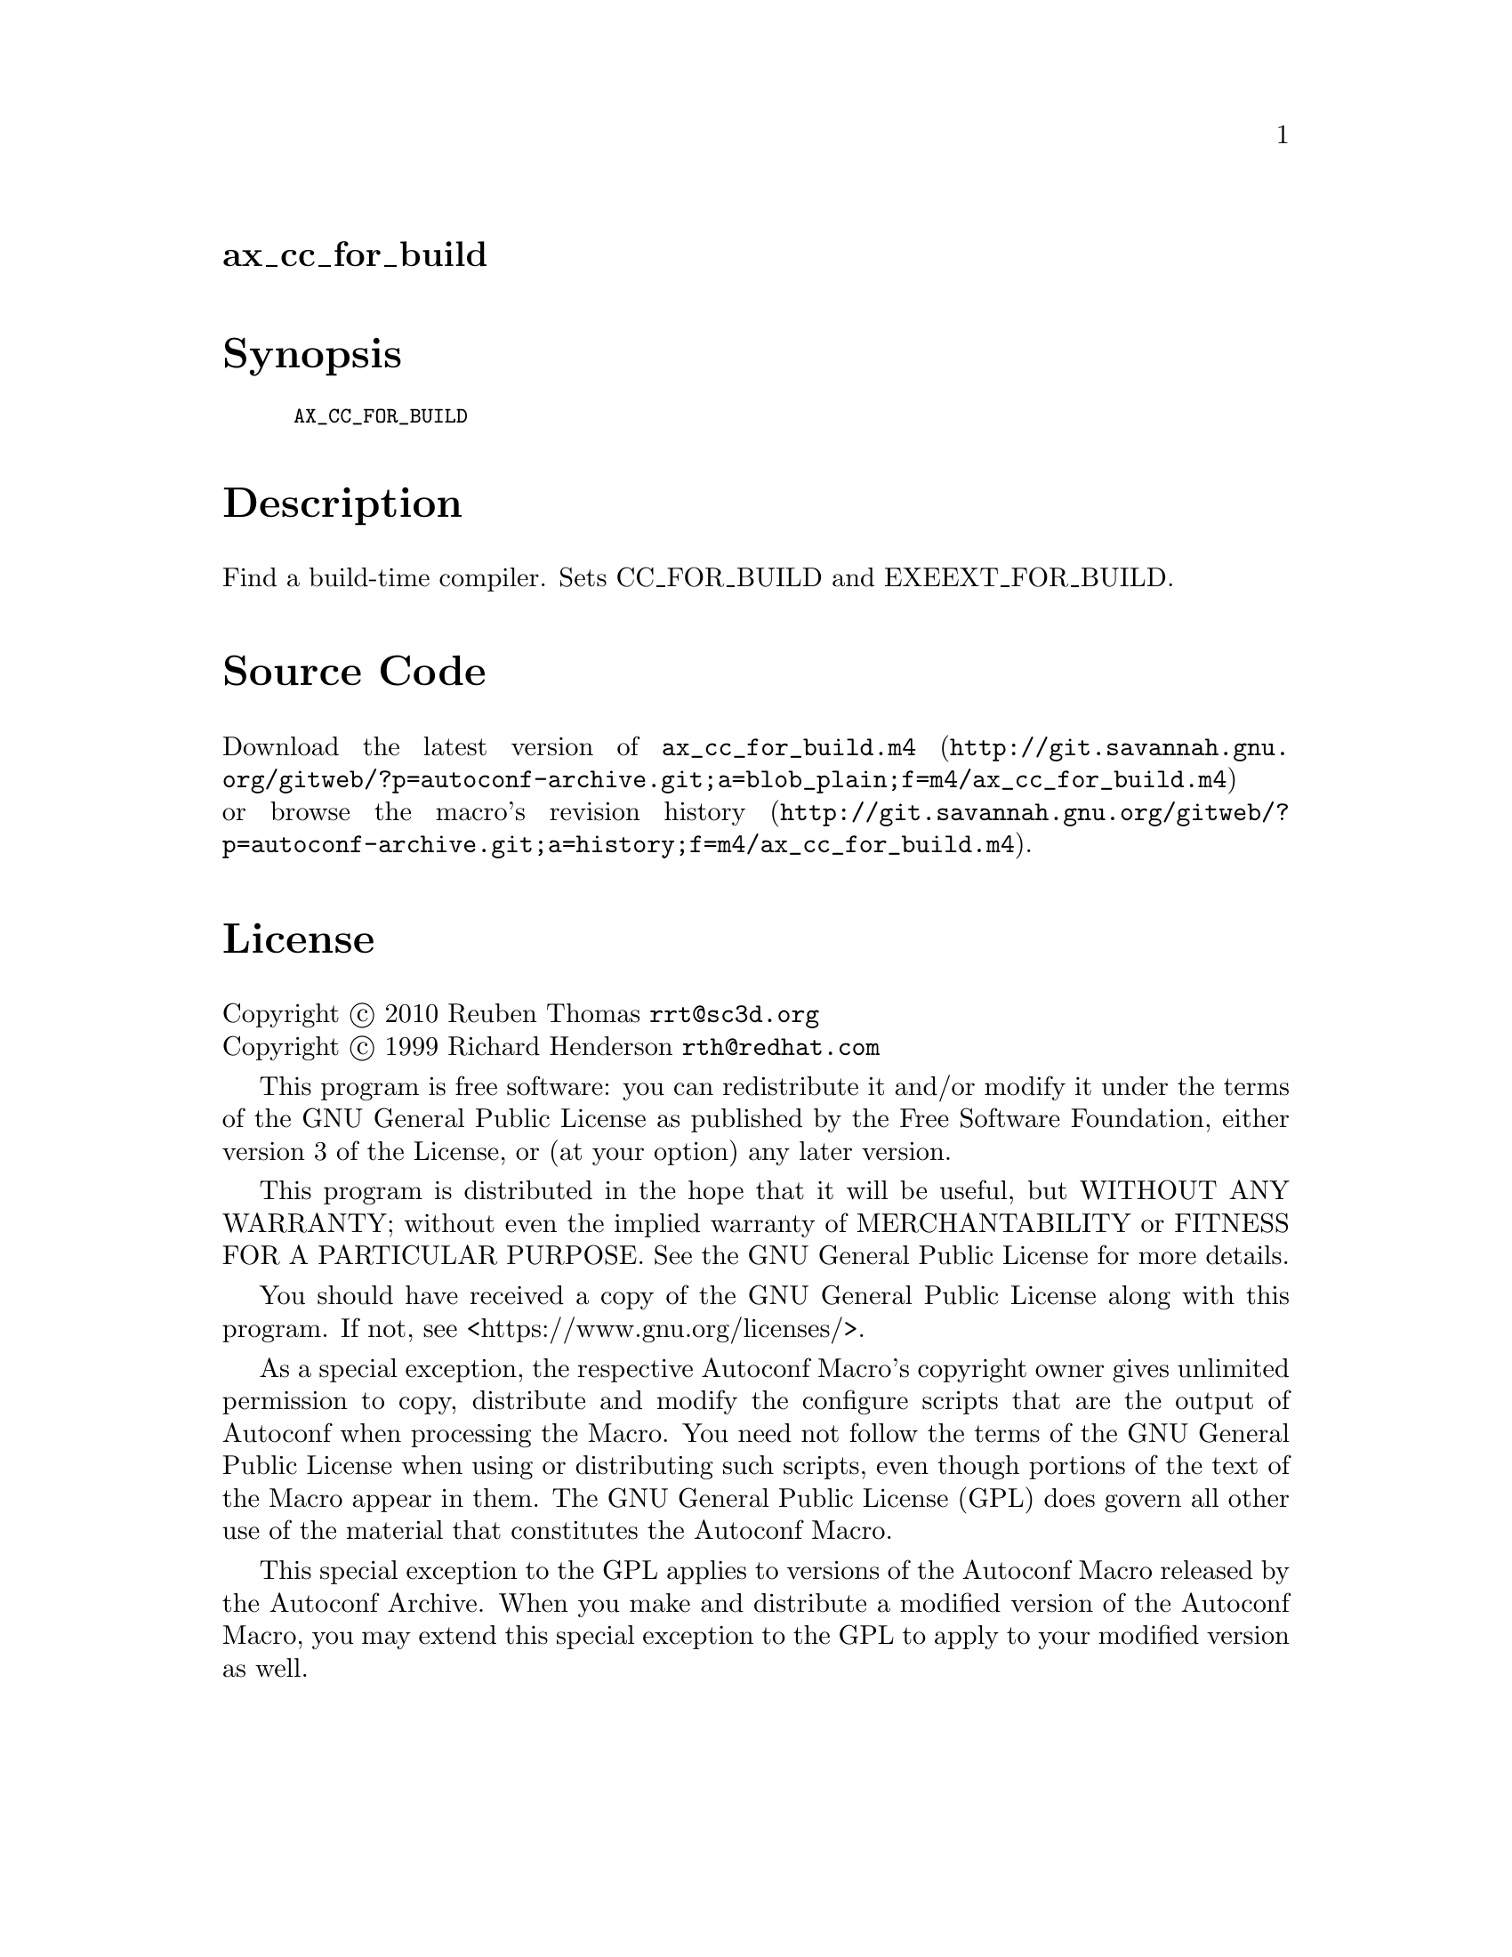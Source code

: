 @node ax_cc_for_build
@unnumberedsec ax_cc_for_build

@majorheading Synopsis

@smallexample
AX_CC_FOR_BUILD
@end smallexample

@majorheading Description

Find a build-time compiler. Sets CC_FOR_BUILD and EXEEXT_FOR_BUILD.

@majorheading Source Code

Download the
@uref{http://git.savannah.gnu.org/gitweb/?p=autoconf-archive.git;a=blob_plain;f=m4/ax_cc_for_build.m4,latest
version of @file{ax_cc_for_build.m4}} or browse
@uref{http://git.savannah.gnu.org/gitweb/?p=autoconf-archive.git;a=history;f=m4/ax_cc_for_build.m4,the
macro's revision history}.

@majorheading License

@w{Copyright @copyright{} 2010 Reuben Thomas @email{rrt@@sc3d.org}} @* @w{Copyright @copyright{} 1999 Richard Henderson @email{rth@@redhat.com}}

This program is free software: you can redistribute it and/or modify it
under the terms of the GNU General Public License as published by the
Free Software Foundation, either version 3 of the License, or (at your
option) any later version.

This program is distributed in the hope that it will be useful, but
WITHOUT ANY WARRANTY; without even the implied warranty of
MERCHANTABILITY or FITNESS FOR A PARTICULAR PURPOSE. See the GNU General
Public License for more details.

You should have received a copy of the GNU General Public License along
with this program. If not, see <https://www.gnu.org/licenses/>.

As a special exception, the respective Autoconf Macro's copyright owner
gives unlimited permission to copy, distribute and modify the configure
scripts that are the output of Autoconf when processing the Macro. You
need not follow the terms of the GNU General Public License when using
or distributing such scripts, even though portions of the text of the
Macro appear in them. The GNU General Public License (GPL) does govern
all other use of the material that constitutes the Autoconf Macro.

This special exception to the GPL applies to versions of the Autoconf
Macro released by the Autoconf Archive. When you make and distribute a
modified version of the Autoconf Macro, you may extend this special
exception to the GPL to apply to your modified version as well.
